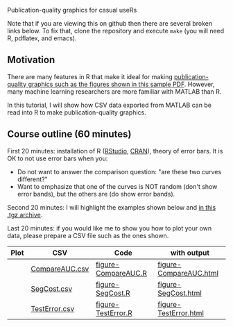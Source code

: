 Publication-quality graphics for casual useRs

Note that if you are viewing this on github then there are several
broken links below. To fix that, clone the repository and execute
=make= (you will need R, pdflatex, and emacs).

** Motivation

There are many features in R that make it ideal for making
[[file:HOCKING-graphics-tutorial.pdf][publication-quality graphics such as the figures shown in this
sample PDF]]. However, many machine learning researchers are more
familiar with MATLAB than R.

In this tutorial, I will show how CSV data exported from MATLAB can be
read into R to make publication-quality graphics.

** Course outline (60 minutes)

First 20 minutes: installation of R ([[http://www.rstudio.com/ide/download/desktop][RStudio]], [[http://cran.ism.ac.jp/][CRAN]]), theory of error
bars. It is OK to not use error bars when you:
- Do not want to answer the comparison question: "are these two
  curves different?"
- Want to emphasize that one of the curves is NOT random (don't show
  error bands), but the others are (do show error bands).

Second 20 minutes: I will highlight the examples shown below and
[[file:HOCKING-graphics-tutorial.tgz][in this .tgz archive]].

Last 20 minutes: if you would like me to show you how to plot your own
data, please prepare a CSV file such as the ones shown.

| Plot                               | CSV            | Code                | with output            |
|------------------------------------+----------------+---------------------+------------------------|
| [[file:figure-CompareAUC-low-res.png]] | [[file:CompareAUC.csv][CompareAUC.csv]] | [[file:figure-CompareAUC.R][figure-CompareAUC.R]] | [[file:figure-CompareAUC.html][figure-CompareAUC.html]] |
| [[file:figure-SegCost.png]]            | [[file:SegCost.csv][SegCost.csv]]    | [[file:figure-SegCost.R][figure-SegCost.R]]    | [[file:figure-SegCost.html][figure-SegCost.html]]    |
| [[file:figure-TestError-thumb.png]]    | [[file:TestError.csv][TestError.csv]]  | [[file:figure-TestError.R][figure-TestError.R]]  | [[file:figure-TestError.html][figure-TestError.html]]  |


